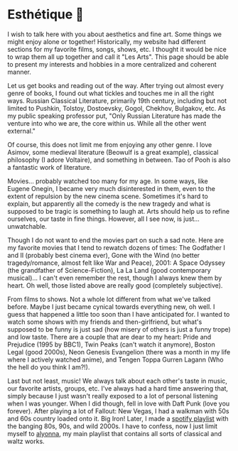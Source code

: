 * Esthétique 🎨
  I wish to talk here with you about aesthetics and fine art. Some things we
  might enjoy alone or together! Historically, my website had different sections
  for my favorite films, songs, shows, etc. I thought it would be nice to wrap
  them all up together and call it "Les Arts". This page should be able to
  present my interests and hobbies in a more centralized and coherent manner.

  Let us get books and reading out of the way. After trying out almost every
  genre of books, I found out what tickles and touches me in all the right ways.
  Russian Classical Literature, primarily 19th century, including but not
  limited to Pushkin, Tolstoy, Dostoevsky, Gogol, Chekhov, Bulgakov, etc. As my
  public speaking professor put, "Only Russian Literature has made the venture
  into who we are, the core within us. While all the other went external."

  Of course, this does not limit me from enjoying any other genre. I love
  Asimov, some medieval literature (Beowulf is a great example), classical
  philosophy (I adore Voltaire), and something in between. Tao of Pooh is also a
  fantastic work of literature. 

  Movies... probably watched too many for my age. In some ways, like Eugene
  Onegin, I became very much disinterested in them, even to the extent of
  repulsion by the new cinema scene. Sometimes it's hard to explain, but
  apparently all the comedy is the new tragedy and what is supposed to be tragic
  is something to laugh at. Arts should help us to refine ourselves, our taste
  in fine things. However, all I see now, is just... unwatchable.

  Though I do not want to end the movies part on such a sad note. Here are my
  favorite movies that I tend to rewatch dozens of times: The Godfather I and
  II (probably best cinema ever), Gone with the Wind (no better tragedy/romance,
  almost felt like War and Peace), 2001: A Space Odyssey (the grandfather of
  Science-Fiction), La La Land (good contemporary musical)... I can't even 
  remember the rest, though I always knew them by heart. Oh well, those listed
  above are really good (completely subjective).

  From films to shows. Not a whole lot different from what we've talked
  before. Maybe I just became cynical towards everything new, oh well. I guess
  that happened a little too soon than I have anticipated for. I wanted to watch
  some shows with my friends and then-girlfriend, but what's supposed to be
  funny is just sad (how misery of others is just a funny trope) and low
  taste. There are a couple that are dear to my heart: Pride and Prejudice (1995
  by BBC1), Twin Peaks (can't watch it anymore), Boston Legal (good 2000s), Neon
  Genesis Evangelion (there was a month in my life where I actively watched
  anime), and Tengen Toppa Gurren Lagann (Who the hell do you think I am?!).

  Last but not least, music! We always talk about each other's taste in music,
  our favorite artists, groups, etc. I've always had a hard time answering that,
  simply because I just wasn't really exposed to a lot of personal listening
  when I was younger. When I did though, fell in love with Daft Punk (love you
  forever). After playing a lot of Fallout: New Vegas, I had a walkman with 50s
  and 60s country loaded onto it. Big Iron! Later, I made a [[https://open.spotify.com/playlist/3kEBOeXVLWG3Y8P3KUEn1a?si=8bcd5d952f7d4011][spotify playlist]]
  with the banging 80s, 90s, and wild 2000s. I have to confess, now I just limit
  myself to [[https://open.spotify.com/playlist/4ZZv8ppIChHJeNoj5rW3oC?si=18b24d7ae7174973][alyonna]], my main playlist that contains all sorts of classical and
  waltz works.
